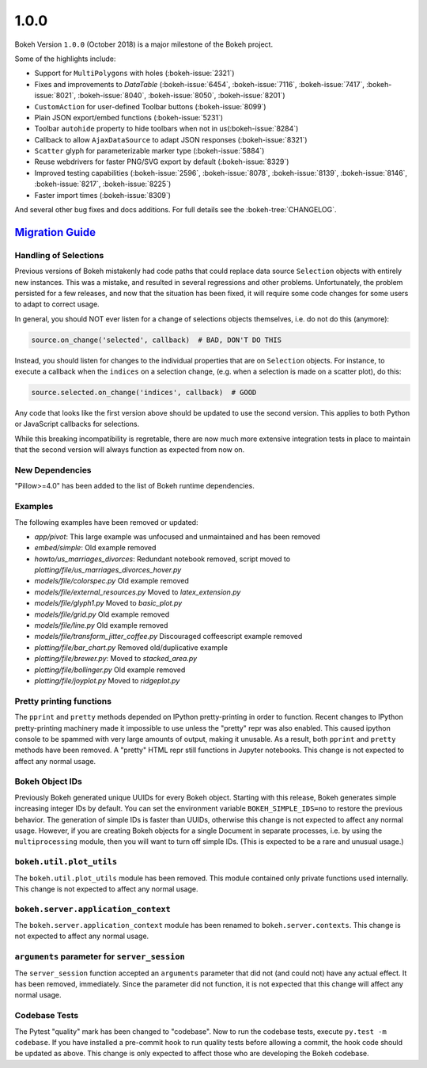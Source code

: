 .. _release-1-0-0:

1.0.0
=====

Bokeh Version ``1.0.0`` (October 2018) is a major milestone of the Bokeh project.

Some of the highlights include:

* Support for ``MultiPolygons`` with holes (:bokeh-issue:`2321`)
* Fixes and improvements to `DataTable` (:bokeh-issue:`6454`, :bokeh-issue:`7116`, :bokeh-issue:`7417`, :bokeh-issue:`8021`, :bokeh-issue:`8040`, :bokeh-issue:`8050`, :bokeh-issue:`8201`)
* ``CustomAction`` for user-defined Toolbar buttons (:bokeh-issue:`8099`)
* Plain JSON export/embed functions (:bokeh-issue:`5231`)
* Toolbar ``autohide`` property to hide toolbars when not in us(:bokeh-issue:`8284`)
* Callback to allow ``AjaxDataSource`` to adapt JSON responses (:bokeh-issue:`8321`)
* ``Scatter`` glyph for parameterizable marker type (:bokeh-issue:`5884`)
* Reuse webdrivers for faster PNG/SVG export by default (:bokeh-issue:`8329`)
* Improved testing capabilities (:bokeh-issue:`2596`, :bokeh-issue:`8078`, :bokeh-issue:`8139`, :bokeh-issue:`8146`, :bokeh-issue:`8217`, :bokeh-issue:`8225`)
* Faster import times (:bokeh-issue:`8309`)

And several other bug fixes and docs additions. For full details see the
:bokeh-tree:`CHANGELOG`.

.. _release-1-0-0-migration:

`Migration Guide <releases.html#release-1-0-0-migration>`__
-----------------------------------------------------------

Handling of Selections
~~~~~~~~~~~~~~~~~~~~~~

Previous versions of Bokeh mistakenly had code paths that could replace data
source ``Selection`` objects with entirely new instances. This was a mistake,
and resulted in several regressions and other problems. Unfortunately, the
problem persisted for a few releases, and now that the situation has been fixed,
it will require some code changes for some users to adapt to correct usage.

In general, you should NOT ever listen for a change of selections objects
themselves, i.e. do not do this (anymore):

.. code-block:: python

    source.on_change('selected', callback)  # BAD, DON'T DO THIS

Instead, you should listen for changes to the individual properties that are on
``Selection`` objects. For instance, to execute a callback when the ``indices``
on a selection change, (e.g. when a selection is made on a scatter plot), do
this:

.. code-block:: python

    source.selected.on_change('indices', callback)  # GOOD

Any code that looks like the first version above should be updated to use the
second version. This applies to both Python or JavaScript callbacks for
selections.

While this breaking incompatibility is regretable, there are now much more
extensive integration tests in place to maintain that the second version will
always function as expected from now on.

New Dependencies
~~~~~~~~~~~~~~~~

"Pillow>=4.0" has been added to the list of Bokeh runtime dependencies.

Examples
~~~~~~~~

The following examples have been removed or updated:

* *app/pivot*: This large example was unfocused and unmaintained and has been
  removed
* *embed/simple*: Old example removed
* *howto/us_marriages_divorces*: Redundant notebook removed, script moved
  to *plotting/file/us_marriages_divorces_hover.py*
* *models/file/colorspec.py* Old example removed
* *models/file/external_resources.py* Moved to *latex_extension.py*
* *models/file/glyph1.py* Moved to *basic_plot.py*
* *models/file/grid.py* Old example removed
* *models/file/line.py* Old example removed
* *models/file/transform_jitter_coffee.py* Discouraged coffeescript example removed
* *plotting/file/bar_chart.py* Removed old/duplicative example
* *plotting/file/brewer.py*: Moved to *stacked_area.py*
* *plotting/file/bollinger.py* Old example removed
* *plotting/file/joyplot.py* Moved to *ridgeplot.py*

Pretty printing functions
~~~~~~~~~~~~~~~~~~~~~~~~~

The ``pprint`` and ``pretty`` methods depended on IPython pretty-printing
in order to function. Recent changes to IPython pretty-printing machinery
made it impossible to use unless the "pretty" repr was also enabled. This
caused ipython console to be spammed with very large amounts of output,
making it unusable. As a result, both ``pprint`` and ``pretty`` methods have
been removed. A "pretty" HTML repr still functions in Jupyter notebooks. This
change is not expected to affect any normal usage.

Bokeh Object IDs
~~~~~~~~~~~~~~~~

Previously Bokeh generated unique UUIDs for every Bokeh object. Starting with
this release, Bokeh generates simple increasing integer IDs by default. You can
set the environment variable ``BOKEH_SIMPLE_IDS=no`` to restore the previous
behavior. The generation of simple IDs is faster than UUIDs, otherwise this
change is not expected to affect any normal usage. However, if you are creating
Bokeh objects for a single Document in separate processes, i.e. by using the
``multiprocessing`` module, then you will want to turn off simple IDs. (This
is expected to be a rare and unusual usage.)

``bokeh.util.plot_utils``
~~~~~~~~~~~~~~~~~~~~~~~~~

The ``bokeh.util.plot_utils`` module has been removed. This module contained
only private functions used internally. This change is not expected to affect
any normal usage.

``bokeh.server.application_context``
~~~~~~~~~~~~~~~~~~~~~~~~~~~~~~~~~~~~

The ``bokeh.server.application_context`` module has been renamed to
``bokeh.server.contexts``.  This change is not expected to affect any normal
usage.

``arguments`` parameter for ``server_session``
~~~~~~~~~~~~~~~~~~~~~~~~~~~~~~~~~~~~~~~~~~~~~~

The ``server_session`` function accepted an ``arguments`` parameter that did not
(and could not) have any actual effect. It has been removed, immediately. Since
the parameter did not function, it is not expected that this change will affect
any normal usage.

Codebase Tests
~~~~~~~~~~~~~~

The Pytest "quality" mark has been changed to "codebase". Now to run the
codebase tests, execute ``py.test -m codebase``. If you have installed a
pre-commit hook to run quality tests before allowing a commit, the hook code
should be updated as above. This change is only expected to affect those who
are developing the Bokeh codebase.

.. _project roadmap: https://bokeh.org/roadmap
